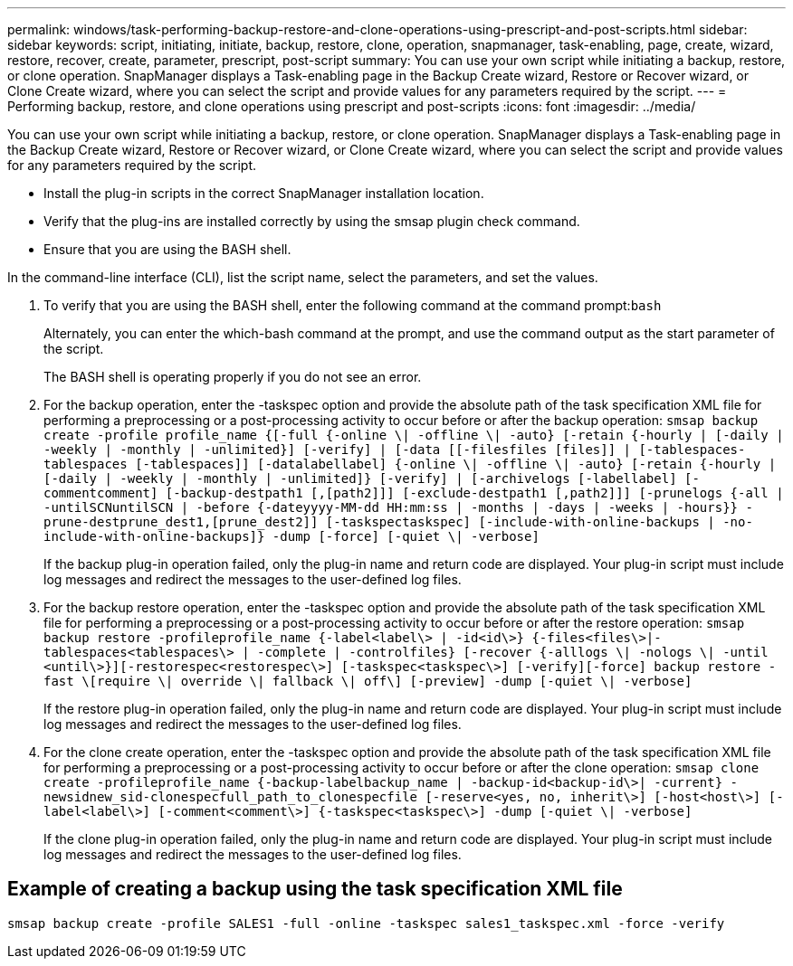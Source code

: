 ---
permalink: windows/task-performing-backup-restore-and-clone-operations-using-prescript-and-post-scripts.html
sidebar: sidebar
keywords: script, initiating, initiate, backup, restore, clone, operation, snapmanager, task-enabling, page, create, wizard, restore, recover, create, parameter, prescript, post-script
summary: You can use your own script while initiating a backup, restore, or clone operation. SnapManager displays a Task-enabling page in the Backup Create wizard, Restore or Recover wizard, or Clone Create wizard, where you can select the script and provide values for any parameters required by the script.
---
= Performing backup, restore, and clone operations using prescript and post-scripts
:icons: font
:imagesdir: ../media/

[.lead]
You can use your own script while initiating a backup, restore, or clone operation. SnapManager displays a Task-enabling page in the Backup Create wizard, Restore or Recover wizard, or Clone Create wizard, where you can select the script and provide values for any parameters required by the script.

* Install the plug-in scripts in the correct SnapManager installation location.
* Verify that the plug-ins are installed correctly by using the smsap plugin check command.
* Ensure that you are using the BASH shell.

In the command-line interface (CLI), list the script name, select the parameters, and set the values.

. To verify that you are using the BASH shell, enter the following command at the command prompt:``bash``
+
Alternately, you can enter the which-bash command at the prompt, and use the command output as the start parameter of the script.
+
The BASH shell is operating properly if you do not see an error.

. For the backup operation, enter the -taskspec option and provide the absolute path of the task specification XML file for performing a preprocessing or a post-processing activity to occur before or after the backup operation: `smsap backup create -profile profile_name {[-full {-online \| -offline \| -auto} [-retain {-hourly | [-daily | -weekly | -monthly | -unlimited}] [-verify] | [-data [[-filesfiles [files]] | [-tablespaces-tablespaces [-tablespaces]] [-datalabellabel] {-online \| -offline \| -auto} [-retain {-hourly | [-daily | -weekly | -monthly | -unlimited]} [-verify] | [-archivelogs [-labellabel] [-commentcomment] [-backup-destpath1 [,[path2]]] [-exclude-destpath1 [,path2]]] [-prunelogs {-all | -untilSCNuntilSCN | -before {-dateyyyy-MM-dd HH:mm:ss | -months | -days | -weeks | -hours}} -prune-destprune_dest1,[prune_dest2]] [-taskspectaskspec] [-include-with-online-backups | -no-include-with-online-backups]} -dump [-force] [-quiet \| -verbose]`
+
If the backup plug-in operation failed, only the plug-in name and return code are displayed. Your plug-in script must include log messages and redirect the messages to the user-defined log files.

. For the backup restore operation, enter the -taskspec option and provide the absolute path of the task specification XML file for performing a preprocessing or a post-processing activity to occur before or after the restore operation: `smsap backup restore -profileprofile_name {-label<label\> | -id<id\>} {-files<files\>|-tablespaces<tablespaces\> | -complete | -controlfiles} [-recover {-alllogs \| -nologs \| -until <until\>}][-restorespec<restorespec\>] [-taskspec<taskspec\>] [-verify][-force] backup restore -fast \[require \| override \| fallback \| off\] [-preview] -dump [-quiet \| -verbose]`
+
If the restore plug-in operation failed, only the plug-in name and return code are displayed. Your plug-in script must include log messages and redirect the messages to the user-defined log files.

. For the clone create operation, enter the -taskspec option and provide the absolute path of the task specification XML file for performing a preprocessing or a post-processing activity to occur before or after the clone operation: `smsap clone create -profileprofile_name {-backup-labelbackup_name | -backup-id<backup-id\>| -current} -newsidnew_sid-clonespecfull_path_to_clonespecfile [-reserve<yes, no, inherit\>] [-host<host\>] [-label<label\>] [-comment<comment\>] {-taskspec<taskspec\>] -dump [-quiet \| -verbose]`
+
If the clone plug-in operation failed, only the plug-in name and return code are displayed. Your plug-in script must include log messages and redirect the messages to the user-defined log files.

== Example of creating a backup using the task specification XML file

----
smsap backup create -profile SALES1 -full -online -taskspec sales1_taskspec.xml -force -verify
----
